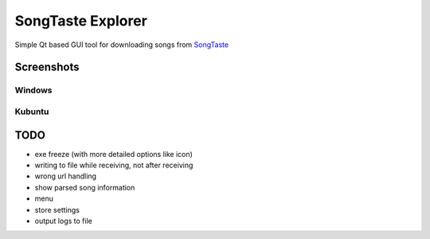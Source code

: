SongTaste Explorer
==================

Simple Qt based GUI tool for downloading songs from SongTaste_

.. _SongTaste: http://songtaste.com/


Screenshots
-----------

Windows
+++++++

.. image:: screenshot_windows.png

Kubuntu
+++++++

.. image:: screenshot_kubuntu.png


TODO
----

* exe freeze (with more detailed options like icon)

* writing to file while receiving, not after receiving

* wrong url handling

* show parsed song information

* menu

* store settings

* output logs to file
